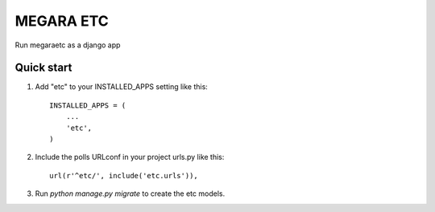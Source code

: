 ==========
MEGARA ETC
==========

Run megaraetc as a django app

Quick start
-----------

1. Add "etc" to your INSTALLED_APPS setting like this::

    INSTALLED_APPS = (
        ...
        'etc',
    )

2. Include the polls URLconf in your project urls.py like this::

    url(r'^etc/', include('etc.urls')),

3. Run `python manage.py migrate` to create the etc models.



